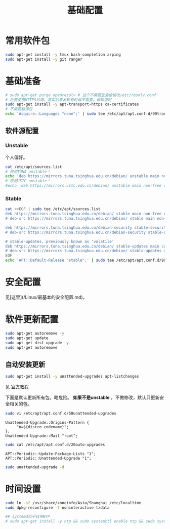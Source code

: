 #+TITLE: 基础配置
#+WIKI: linux/distro,linux/admin

* 常用软件包

#+BEGIN_SRC bash
sudo apt-get install -y tmux bash-completion arping
sudo apt-get install -y git ranger
#+END_SRC

* 基础准备

#+BEGIN_SRC bash
# sudo apt-get purge openresolv # 这个不需要还会偷偷改/etc/resolv.conf
# 将要使用HTTPS的源。其实后来发现有时候不需要。谁知道呢
sudo apt-get install -y apt-transport-https ca-certificates
# 不需要翻译包
echo 'Acquire::Languages "none";' | sudo tee /etc/apt/apt.conf.d/99translations
#+END_SRC

** 软件源配置

*** Unstable

个人偏好。

#+BEGIN_SRC bash
cat /etc/apt/sources.list
# 使用TUNA unstable！
echo 'deb https://mirrors.tuna.tsinghua.edu.cn/debian/ unstable main non-free contrib' | sudo tee /etc/apt/sources.list
# 使用USTC unstable！
#echo 'deb https://mirrors.ustc.edu.cn/debian/ unstable main non-free contrib' | sudo tee /etc/apt/sources.list
#+END_SRC

*** Stable

#+BEGIN_SRC bash
cat <<EOF | sudo tee /etc/apt/sources.list
deb https://mirrors.tuna.tsinghua.edu.cn/debian/ stable main non-free contrib
# deb-src https://mirrors.tuna.tsinghua.edu.cn/debian/ stable main non-free contrib

deb https://mirrors.tuna.tsinghua.edu.cn/debian-security stable-security/updates main contrib non-free
# deb-src https://mirrors.tuna.tsinghua.edu.cn/debian-security stable-security/updates main contrib non-free

# stable-updates, previously known as 'volatile'
deb https://mirrors.tuna.tsinghua.edu.cn/debian/ stable-updates main contrib non-free
# deb-src https://mirrors.tuna.tsinghua.edu.cn/debian/ stable-updates main contrib non-free
EOF
echo 'APT::Default-Release "stable";' | sudo tee /etc/apt/apt.conf.d/99default-release
#+END_SRC

* 安全配置

见[这里](/Linux/最基本的安全配置.md)。


* 软件更新配置

#+BEGIN_SRC bash
sudo apt-get autoremove -y
sudo apt-get update
sudo apt-get dist-upgrade -y
sudo apt-get autoremove
#+END_SRC

** 自动安装更新

#+BEGIN_SRC bash
sudo apt-get install -y unattended-upgrades apt-listchanges
#+END_SRC


见 [[https://wiki.debian.org/UnattendedUpgrades][官方教程]]

下面是默认更新所有包，略危险。 *如果不是unstable* ，不做修改，默认只更新安全相关的包。

#+BEGIN_SRC bash
sudo vi /etc/apt/apt.conf.d/50unattended-upgrades
#+END_SRC

#+BEGIN_EXAMPLE
Unattended-Upgrade::Origins-Pattern {
     "n=${distro_codename}";
};
Unattended-Upgrade::Mail "root";
#+END_EXAMPLE

#+BEGIN_SRC bash
sudo cat /etc/apt/apt.conf.d/20auto-upgrades
#+END_SRC

#+BEGIN_EXAMPLE
APT::Periodic::Update-Package-Lists "1";
APT::Periodic::Unattended-Upgrade "1";
#+END_EXAMPLE

#+BEGIN_SRC bash
sudo unattended-upgrade -d
#+END_SRC

* 时间设置

#+BEGIN_SRC bash
sudo ln -sf /usr/share/zoneinfo/Asia/Shanghai /etc/localtime
sudo dpkg-reconfigure -f noninteractive tzdata

## systemd似乎自带NTP
# sudo apt-get install -y ntp && sudo systemctl enable ntp && sudo systemctl start ntp
#+END_SRC
